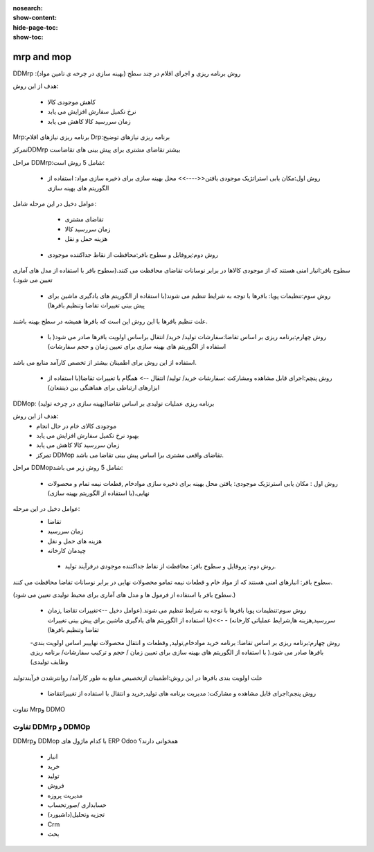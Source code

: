 :nosearch:
:show-content:
:hide-page-toc:
:show-toc:

=====================
mrp and mop
=====================

DDMrp :روش برنامه ریزی و اجرای اقلام در چند سطح (بهینه سازی در چرخه ی تامین مواد)


هدف از این روش: 

   - کاهش موجودی کالا
   - نرخ تکمیل سفارش افزایش می یابد
   - زمان سررسید کالا کاهش می یابد




Mrp:برنامه ریزی  نیازهای اقلام 
Drp:برنامه ریزی نیازهای توضیح



تمرکزDDMrp بیشتر تقاضای مشتری برای پیش بینی های تقاضاست


مراحل DDMrp:شامل 5 روش است:


  - روش اول:مکان یابی استراتژیک موجودی یافتن<<---->> محل بهینه سازی  برای ذخیره سازی مواد: استفاده از الگوریتم های بهینه سازی


عوامل دخیل در این مرحله شامل:

   - تقاضای مشتری
   - زمان سررسید کالا
   - هزینه حمل و نقل


  - روش دوم:پروفایل و سطوح بافر:محافظت از نقاط جداکننده موجودی


سطوح بافر:انبار امنی هستند که از موجودی کالاها در برابر نوسانات تقاضای محافظت می کنند.(سطوح بافر با استفاده از مدل های آماری تعیین می شود.)



  - روش سوم:تنظیمات پویا: بافرها با توجه به شرایط تنظیم می شوند(با استفاده  از الگوریتم های یادگیری ماشین برای پیش بینی تغییرات تقاضا وتنظیم بافرها)


علت تنظیم بافرها با این روش این است که بافرها همیشه در سطح بهینه باشند.


  - روش چهارم:برنامه ریزی بر اساس تقاضا:سفارشات تولید/ خرید/ انتقال براساس اولویت بافرها صادر می شود( با استفاده از الگوریتم های بهینه سازی برای تعیین زمان و حجم سفارشات)


استفاده از این روش برای اطمینان بیشتر از تخصص کارآمد منابع می باشد.


  - روش پنچم:اجرای قابل مشاهده  ومشارکت :سفارشات خرید/ تولید/ انتقال --> همگام با تغییرات تقاضا(با استفاده از ابزارهای ارتباطی برای هماهنگی بین ذینفعان)




DDMop: برنامه ریزی عملیات تولیدی بر اساس تقاضا(بهینه سازی در چرخه تولید)


هدف از این روش:
   - موجودی کالای خام در حال انجام
   - بهبود نرخ تکمیل سفارش افزایش می یابد
   - زمان سررسید کالا کاهش می یابد
   - تمرکز DDMop تقاضای واقعی مشتری برا اساس پیش بینی تقاضا می باشد.



مراحل DDMopشامل 5 روش زیر می باشد:


  - روش اول : مکان یابی استرتژیک موجودی: یافتن محل بهینه برای ذخیره سازی  موادخام ,قطعات نیمه تمام و محصولات نهایی.(با استفاده از الگوریتم  بهینه سازی)


عوامل دخیل در این مرحله:
 - تقاضا
 - زمان سررسید
 - هزینه های حمل و نقل
 - چیدمان کارخانه


  - روش دوم: پروفایل و سطوح بافر: محافظت از نقاط جداکننده موجودی درفرآیند تولید.


سطوح بافر: انبارهای امنی هستند که از مواد خام و قطعات نیمه تمامو محصولات نهایی در برابر نوسانات تقاضا محافظت می کنند.

(سطوح بافر با استفاده از فرمول ها و مدل های آماری برای محیط تولیدی تعیین می شود.)



  - روش سوم:تنظیمات پویا بافرها با توجه به شرایط تنظیم می شوند.(عوامل دخیل -->تغییرات تقاضا ,زمان سررسید,هزینه ها,شرایط عملیاتی کارخانه) - ->>(با استفاده از الگوریتم های یادگیری ماشین  برای پیش بینی تغییرات تقاضا  وتنظیم بافرها)



  -روش چهارم:برنامه ریزی بر اساس تقاضا: برنامه خرید موادخام,تولید, وقطعات و انتقال محصولات نهاییبر اساس اولویت بندی بافرها صادر می شود.( با استفاده از الگوریتم های بهینه سازی برای تعیین زمان / حجم و ترکیب سفارشات/ برنامه ریزی وظایف تولیدی)

علت اولویت بندی بافرها در این روش:اطمینان ازتخصیص منابع به طور کارآمد/ روانترشدن فرآیندتولید



  - روش پنجم:اجرای قابل مشاهده و مشارکت: مدیریت برنامه های تولید,خرید و انتقال با استفاده از تغییراتتقاضا


.. image:: ./img/Mrp/m1.jpg
    :align: center
    :alt: تولید


تفاوت  Mrpو DDMO


.. image:: ./img/Mrp/m2.jpg
    :align: center
    :alt: تولید


.. example::

    .. image:: ./img/Mrp/m3.jpg
        :align: center
        :alt: تولید



تفاوت DDMrp  و DDMOp
------------------------------------------

.. image:: ./img/Mrp/m4.jpg
    :align: center
    :alt: تولید


DDMrpو DDMop با کدام ماژول های ERP Odoo  همخوانی دارند؟

   - انبار
   - خرید
   - تولید
   - فروش
   - مدیریت پروزه 
   - حسابداری /صورتحساب
   - تجزیه وتحلیل(داشبورد)
   - Crm
   - بحث 
